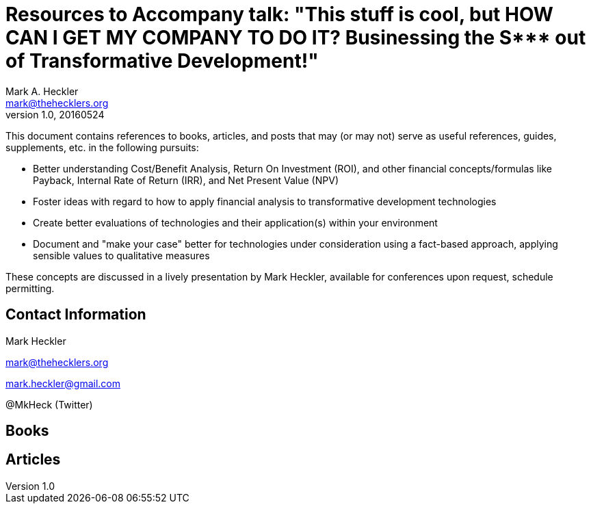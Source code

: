 = Resources to Accompany talk: "This stuff is cool, but HOW CAN I GET MY COMPANY TO DO IT? Businessing the S*** out of Transformative Development!"
Mark A. Heckler <mark@thehecklers.org>
v1.0, 20160524

This document contains references to books, articles, and posts that may (or may not) serve as useful references, guides, supplements, etc. in the following pursuits:

* Better understanding Cost/Benefit Analysis, Return On Investment (ROI), and other financial concepts/formulas like Payback, Internal Rate of Return (IRR), and Net Present Value (NPV)
* Foster ideas with regard to how to apply financial analysis to transformative development technologies
* Create better evaluations of technologies and their application(s) within your environment
* Document and "make your case" better for technologies under consideration using a fact-based approach, applying sensible values to qualitative measures

These concepts are discussed in a lively presentation by Mark Heckler, available for conferences upon request, schedule permitting.

== Contact Information

Mark Heckler

mark@thehecklers.org

mark.heckler@gmail.com

@MkHeck (Twitter)

== Books

== Articles

